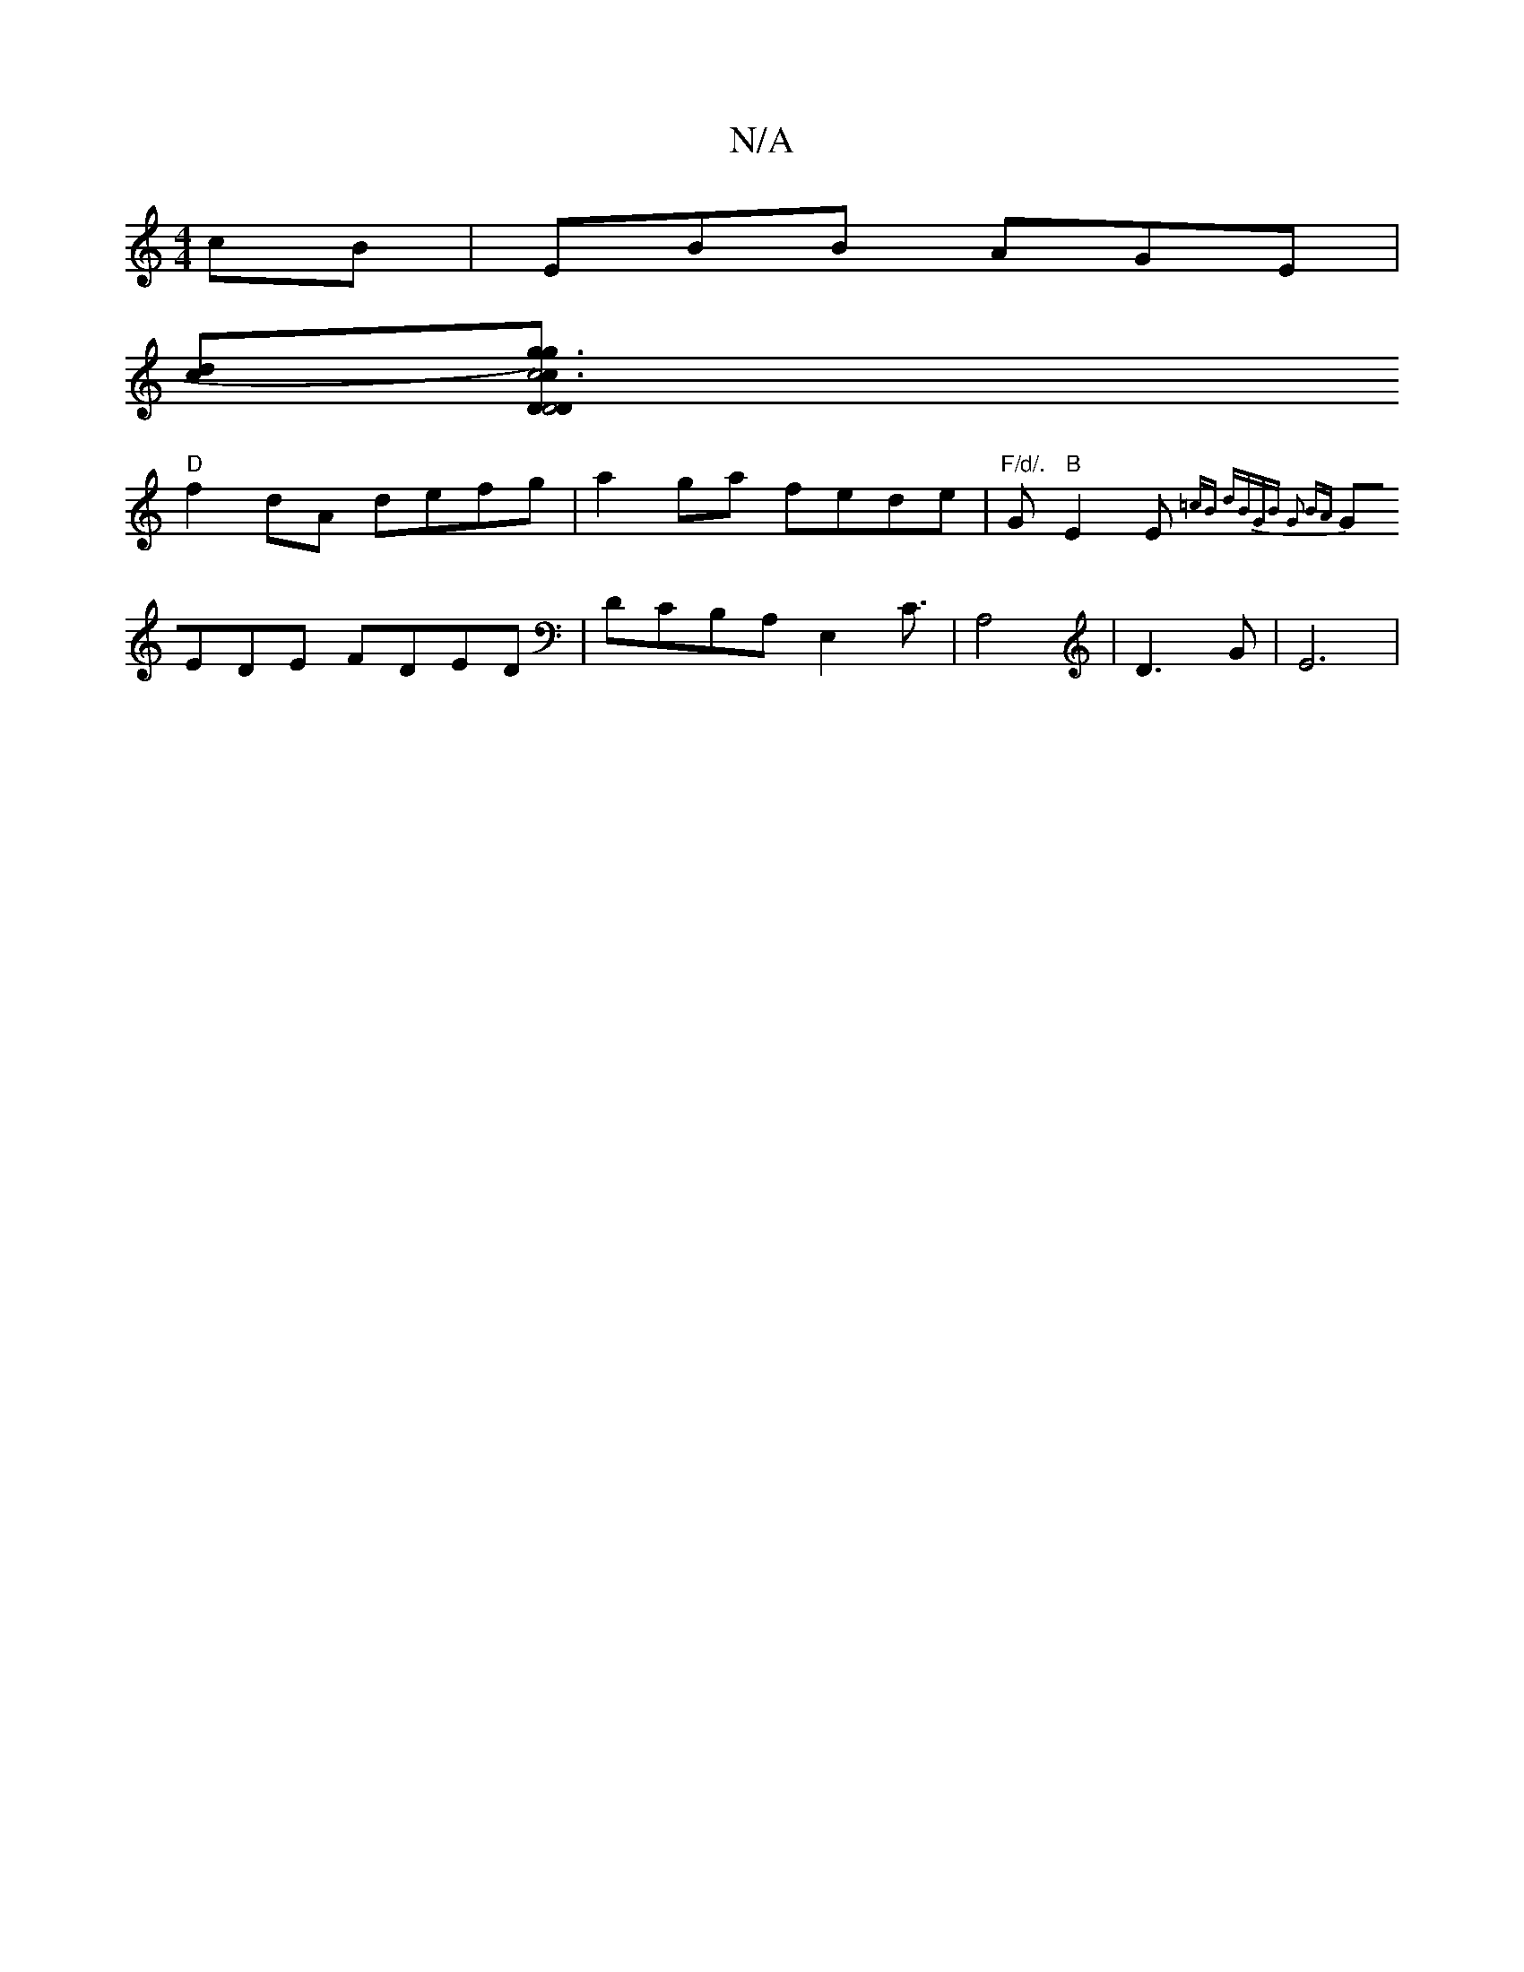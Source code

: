 X:1
T:N/A
M:4/4
R:N/A
K:Cmajor
cB |EBB AGE|
[cd][c6|g3)g2[|"D1D4 |D2 cB AG FG | "D"Fd^G- "F#7"BA{B}cA | GE{C}ED cDFA |"G"C2AG FGAB |]
"D"f2dA defg|a2 ga fede|"F/d/."G"B" E2 E{=cB dBGB G2 BA|
GEDE FDED|DCB,A, E,2C3/| A,4| D3G | E6 |